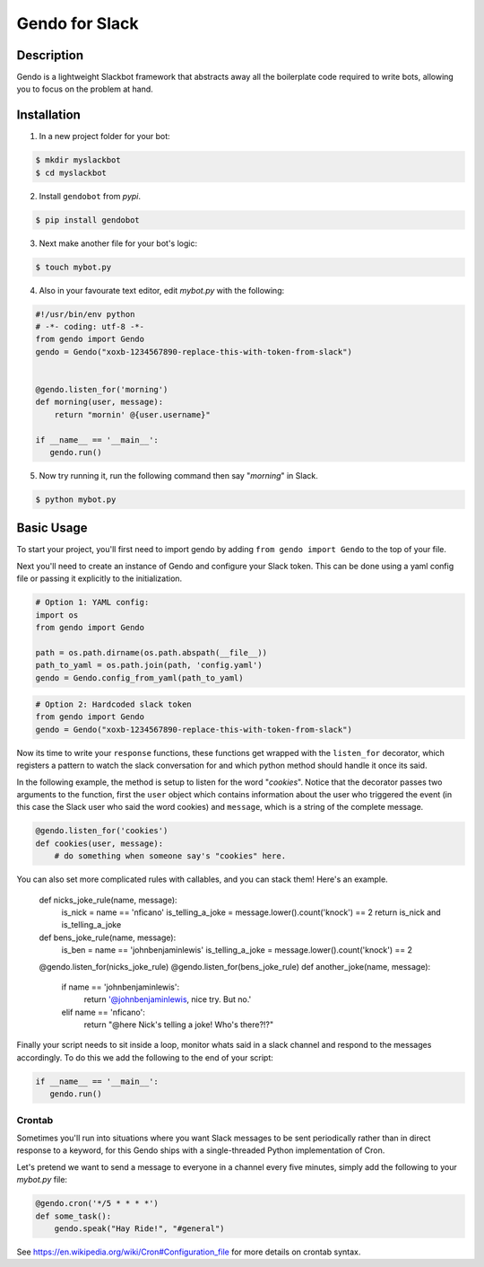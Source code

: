===============
Gendo for Slack
===============

.. image:: https://img.shields.io/pypi/v/gendobot.svg
  :target: https://pypi.python.org/pypi/gendobot/

.. image:: https://img.shields.io/pypi/dm/gendobot.svg
  :target: https://pypi.python.org/pypi/gendobot/

.. image:: https://img.shields.io/pypi/pyversions/gendobot.svg
  :target: https://pypi.python.org/pypi/gendobot/

.. image:: https://travis-ci.org/nficano/gendo.svg?branch=master
  :target: https://travis-ci.org/nficano/gendo

.. image:: https://coveralls.io/repos/nficano/gendo/badge.svg?branch=master&service=github&cb=321
  :target: https://coveralls.io/github/nficano/gendo?branch=master

Description
===========

Gendo is a lightweight Slackbot framework that abstracts away all the
boilerplate code required to write bots, allowing you to focus on the problem
at hand.


Installation
============

1. In a new project folder for your bot:

.. code:: bash

   $ mkdir myslackbot
   $ cd myslackbot

2. Install ``gendobot`` from *pypi*.

.. code:: bash

    $ pip install gendobot


3. Next make another file for your bot's logic:

.. code:: bash

    $ touch mybot.py


4. Also in your favourate text editor, edit *mybot.py* with the following:


.. code:: python

    #!/usr/bin/env python
    # -*- coding: utf-8 -*-
    from gendo import Gendo
    gendo = Gendo("xoxb-1234567890-replace-this-with-token-from-slack")


    @gendo.listen_for('morning')
    def morning(user, message):
        return "mornin' @{user.username}"

    if __name__ == '__main__':
       gendo.run()


5. Now try running it, run the following command then say "*morning*" in Slack.

.. code:: bash

    $ python mybot.py


Basic Usage
===========

To start your project, you'll first need to import gendo by adding
``from gendo import Gendo`` to the top of your file.

Next you'll need to create an instance of Gendo and configure your Slack token.
This can be done using a yaml config file or passing it explicitly to the
initialization.

.. code:: python

    # Option 1: YAML config:
    import os
    from gendo import Gendo

    path = os.path.dirname(os.path.abspath(__file__))
    path_to_yaml = os.path.join(path, 'config.yaml')
    gendo = Gendo.config_from_yaml(path_to_yaml)

.. code:: python

    # Option 2: Hardcoded slack token
    from gendo import Gendo
    gendo = Gendo("xoxb-1234567890-replace-this-with-token-from-slack")

Now its time to write your ``response`` functions, these functions get wrapped
with the ``listen_for`` decorator, which registers a pattern to watch the slack
conversation for and which python method should handle it once its said.

In the following example, the method is setup to listen for the word "*cookies*".
Notice that the decorator passes two arguments to the function, first the
``user`` object which contains information about the user who triggered the
event (in this case the Slack user who said the word cookies) and ``message``,
which is a string of the complete message.

.. code:: python

    @gendo.listen_for('cookies')
    def cookies(user, message):
        # do something when someone say's "cookies" here.


You can also set more complicated rules with callables, and you can stack them!
Here's an example.


    def nicks_joke_rule(name, message):
        is_nick = name == 'nficano'
        is_telling_a_joke = message.lower().count('knock') == 2
        return is_nick and is_telling_a_joke


    def bens_joke_rule(name, message):
        is_ben = name == 'johnbenjaminlewis'
        is_telling_a_joke = message.lower().count('knock') == 2


    @gendo.listen_for(nicks_joke_rule)
    @gendo.listen_for(bens_joke_rule)
    def another_joke(name, message):
        if name == 'johnbenjaminlewis':
            return '@johnbenjaminlewis, nice try. But no.'
        elif name == 'nficano':
            return "@here Nick's telling a joke! Who's there?!?"

Finally your script needs to sit inside a loop, monitor whats said in a slack
channel and respond to the messages accordingly. To do this we add the
following to the end of your script:

.. code:: python

    if __name__ == '__main__':
       gendo.run()


Crontab
-----------------------

Sometimes you'll run into situations where you want Slack messages to be sent
periodically rather than in direct response to a keyword, for this Gendo ships
with a single-threaded Python implementation of Cron.

Let's pretend we want to send a message to everyone in a channel every five
minutes, simply add the following to your *mybot.py* file:

.. code:: python

    @gendo.cron('*/5 * * * *')
    def some_task():
        gendo.speak("Hay Ride!", "#general")


See https://en.wikipedia.org/wiki/Cron#Configuration_file for more details on
crontab syntax.
